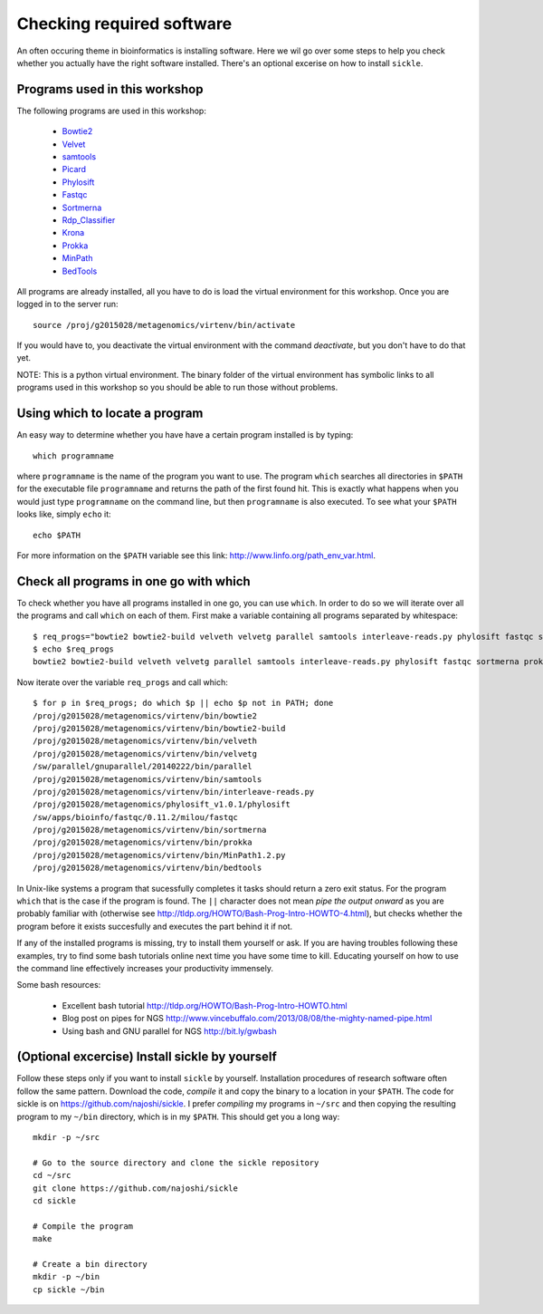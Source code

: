 ==========================================
Checking required software
==========================================
An often occuring theme in bioinformatics is installing software. Here we wil
go over some steps to help you check whether you actually have the right
software installed. There's an optional excerise on how to install ``sickle``.

Programs used in this workshop
==============================
The following programs are used in this workshop:

    - Bowtie2_
    - Velvet_
    - samtools_
    - Picard_
    - Phylosift_
    - Fastqc_
    - Sortmerna_
    - Rdp_Classifier_
    - Krona_
    - Prokka_
    - MinPath_
    - BedTools_
        
.. _Bowtie2: http://bowtie-bio.sourceforge.net/bowtie2/index.shtml
.. _Velvet: http://www.ebi.ac.uk/~zerbino/velvet/
.. _xclip: http://sourceforge.net/projects/xclip/
.. _parallel: https://www.gnu.org/software/parallel/
.. _samtools: http://samtools.sourceforge.net/
.. _CD-HIT: https://code.google.com/p/cdhit/
.. _AMOS: http://sourceforge.net/apps/mediawiki/amos/index.php?title=AMOS
.. _sickle: https://github.com/najoshi/sickle
.. _Picard: http://picard.sourceforge.net/index.shtml
.. _Ray: http://denovoassembler.sourceforge.net/
.. _Phylosift: http://phylosift.wordpress.com/
.. _Fastqc: http://www.bioinformatics.babraham.ac.uk/projects/fastqc/
.. _Sortmerna: http://bioinfo.lifl.fr/RNA/sortmerna/
.. _Rdp_Classifier: http://rdp.cme.msu.edu/
.. _Krona: http://sourceforge.net/p/krona/home/krona/
.. _Prokka: http://www.vicbioinformatics.com/software.prokka.shtml
.. _MinPath: http://omics.informatics.indiana.edu/MinPath/
.. _BedTools: http://bedtools.readthedocs.org/en/latest/
.. _Sickle: https://github.com/najoshi/sickle

All programs are already installed, all you have to do is load the virtual
environment for this workshop. Once you are logged in to the server run::

    source /proj/g2015028/metagenomics/virtenv/bin/activate

If you would have to, you deactivate the virtual environment with the command `deactivate`, but you don't have to do that yet.

NOTE: This is a python virtual environment. The binary folder of the virtual
environment has symbolic links to all programs used in this workshop so you
should be able to run those without problems.


Using which to locate a program
===============================
An easy way to determine whether you have have a certain program installed is
by typing::

    which programname
    
where ``programname`` is the name of the program you want to use. The program
``which`` searches all directories in ``$PATH`` for the executable file
``programname`` and returns the path of the first found hit. This is exactly
what happens when you would just type ``programname`` on the command line, but
then ``programname`` is also executed. To see what your ``$PATH`` looks like,
simply ``echo`` it::
    
    echo $PATH

For more information on the ``$PATH`` variable see this link:
http://www.linfo.org/path_env_var.html.

Check all programs in one go with which
==================================================
To check whether you have all programs installed in one go, you can use ``which``.
In order to do so we will iterate over all the programs and call ``which`` on each of them.
First make a variable containing all programs separated by whitespace::

    $ req_progs="bowtie2 bowtie2-build velveth velvetg parallel samtools interleave-reads.py phylosift fastqc sortmerna prokka MinPath1.2.py bedtools"
    $ echo $req_progs
    bowtie2 bowtie2-build velveth velvetg parallel samtools interleave-reads.py phylosift fastqc sortmerna prokka MinPath1.2.py bedtools 

Now iterate over the variable ``req_progs`` and call which::

    $ for p in $req_progs; do which $p || echo $p not in PATH; done
    /proj/g2015028/metagenomics/virtenv/bin/bowtie2
    /proj/g2015028/metagenomics/virtenv/bin/bowtie2-build
    /proj/g2015028/metagenomics/virtenv/bin/velveth
    /proj/g2015028/metagenomics/virtenv/bin/velvetg
    /sw/parallel/gnuparallel/20140222/bin/parallel
    /proj/g2015028/metagenomics/virtenv/bin/samtools
    /proj/g2015028/metagenomics/virtenv/bin/interleave-reads.py
    /proj/g2015028/metagenomics/phylosift_v1.0.1/phylosift
    /sw/apps/bioinfo/fastqc/0.11.2/milou/fastqc
    /proj/g2015028/metagenomics/virtenv/bin/sortmerna
    /proj/g2015028/metagenomics/virtenv/bin/prokka
    /proj/g2015028/metagenomics/virtenv/bin/MinPath1.2.py
    /proj/g2015028/metagenomics/virtenv/bin/bedtools

In Unix-like systems a program that sucessfully completes it tasks should
return a zero exit status. For the program ``which`` that is the case if the
program is found. The ``||`` character does not mean *pipe the output onward* as
you are probably familiar with (otherwise see
http://tldp.org/HOWTO/Bash-Prog-Intro-HOWTO-4.html), but checks whether the
program before it exists succesfully and executes the part behind it if not.

If any of the installed programs is missing, try to install them yourself or
ask. If you are having troubles following these examples, try to find some bash
tutorials online next time you have some time to kill. Educating yourself on
how to use the command line effectively increases your productivity immensely.

Some bash resources:

  - Excellent bash tutorial http://tldp.org/HOWTO/Bash-Prog-Intro-HOWTO.html
  - Blog post on pipes for NGS http://www.vincebuffalo.com/2013/08/08/the-mighty-named-pipe.html
  - Using bash and GNU parallel for NGS http://bit.ly/gwbash

(Optional excercise) Install sickle by yourself
===============================================
Follow these steps only if you want to install ``sickle`` by yourself.
Installation procedures of research software often follow the same pattern.
Download the code, *compile* it and copy the binary to a location in your
``$PATH``.  The code for sickle is on https://github.com/najoshi/sickle. I
prefer *compiling* my programs in ``~/src`` and then copying the resulting
program to my ``~/bin`` directory, which is in my ``$PATH``. This should get
you a long way::

    mkdir -p ~/src

    # Go to the source directory and clone the sickle repository
    cd ~/src
    git clone https://github.com/najoshi/sickle
    cd sickle

    # Compile the program
    make

    # Create a bin directory
    mkdir -p ~/bin
    cp sickle ~/bin
